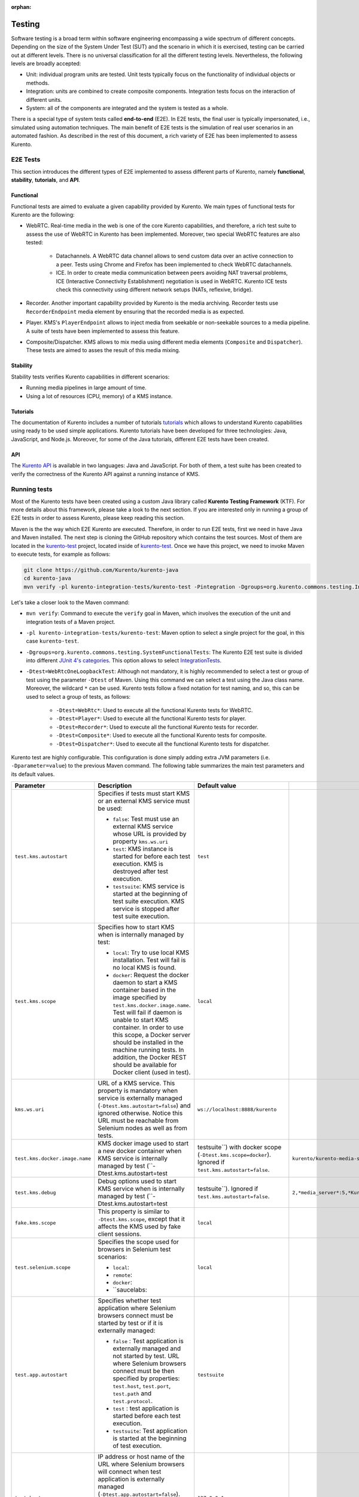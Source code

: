 :orphan:

..
   Hidden section. When some contents are added:
   - Remove the :orphan: tag
   - Remove this comment
   - Un-comment the section's name in the index file

=======
Testing
=======

Software testing is a broad term within software engineering encompassing a wide spectrum of different concepts. Depending on the size of the System Under Test (SUT) and the scenario in which it is exercised, testing can be carried out at different levels. There is no universal classification for all the different testing levels. Nevertheless, the following levels are broadly accepted:

- Unit: individual program units are tested. Unit tests typically focus on the functionality of individual objects or methods.
- Integration: units are combined to create composite components. Integration tests focus on the interaction of different units.
- System: all of the components are integrated and the system is tested as a whole.

There is a special type of system tests called **end-to-end** (E2E). In E2E tests, the final user is typically impersonated, i.e., simulated using automation techniques. The main benefit of E2E tests is the simulation of real user scenarios in an automated fashion. As described in the rest of this document, a rich variety of E2E has been implemented to assess Kurento.

E2E Tests
=========

This section introduces the different types of E2E implemented to assess different parts of Kurento, namely **functional**, **stability**, **tutorials**, and **API**.

Functional
----------

Functional tests are aimed to evaluate a given capability provided by Kurento. We main types of functional tests for Kurento are the following:

- WebRTC. Real-time media in the web is one of the core Kurento capabilities, and therefore, a rich test suite to assess the use of WebRTC in Kurento has been implemented. Moreover, two special WebRTC features are also tested:

   - Datachannels. A WebRTC data channel allows to send custom data over an active connection to a peer. Tests using Chrome and Firefox has been implemented to check WebRTC datachannels.

   - ICE. In order to create media communication between peers avoiding NAT traversal problems, ICE (Interactive Connectivity Establishment) negotiation is used in WebRTC. Kurento ICE tests check this connectivity using different network setups (NATs, reflexive, bridge).

- Recorder. Another important capability provided by Kurento is the media archiving. Recorder tests use ``RecorderEndpoint`` media element by ensuring that the recorded media is as expected.

- Player. KMS's ``PlayerEndpoint`` allows to inject media from seekable or non-seekable sources to a media pipeline. A suite of tests have been implemented to assess this feature.

- Composite/Dispatcher. KMS allows to mix media using different media elements (``Composite`` and ``Dispatcher``). These tests are aimed to asses the result of this media mixing.


Stability
---------

Stability tests verifies Kurento capabilities in different scenarios:

- Running media pipelines in large amount of time.

- Using a lot of resources (CPU, memory) of a KMS instance.

Tutorials
---------

The documentation of Kurento includes a number of tutorials `tutorials <https://doc-kurento.readthedocs.io/en/stable/user/tutorials.html>`_ which allows to understand Kurento capabilities using ready to be used simple applications. Kurento tutorials have been developed for three technologies: Java, JavaScript, and Node.js. Moreover, for some of the Java tutorials, different E2E tests have been created.

API
---

The `Kurento API <https://doc-kurento.readthedocs.io/en/stable/features/kurento_api.html>`_ is available in two languages: Java and JavaScript. For both of them, a test suite has been created to verify the correctness of the Kurento API against a running instance of KMS.

Running tests
=============

Most of the Kurento tests have been created using a custom Java library called **Kurento Testing Framework** (KTF). For more details about this framework, please take a look to the next section. If you are interested only in running a group of E2E tests in order to assess Kurento, please keep reading this section.

Maven is the the way which E2E Kurento are executed. Therefore, in order to run E2E tests, first we need in have Java and Maven installed. The next step is cloning the GitHub repository which contains the test sources. Most of them are located in the `kurento-test <https://github.com/Kurento/kurento-java/tree/master/kurento-integration-tests/kurento-test>`_ project, located inside of `kurento-test <https://github.com/Kurento/kurento-java/>`_. Once we have this project, we need to invoke Maven to execute tests, for example as follows:

.. code-block:: bash

   git clone https://github.com/Kurento/kurento-java
   cd kurento-java
   mvn verify -pl kurento-integration-tests/kurento-test -Pintegration -Dgroups=org.kurento.commons.testing.IntegrationTests -Dtest=WebRtcOneLoopbackTest

Let's take a closer look to the Maven command:

- ``mvn verify``: Command to execute the ``verify`` goal in Maven, which involves the execution of the unit and integration tests of a Maven project.

- ``-pl kurento-integration-tests/kurento-test``: Maven option to select a single project for the goal, in this case ``kurento-test``.

- ``-Dgroups=org.kurento.commons.testing.SystemFunctionalTests``: The Kurento E2E test suite is divided into different `JUnit 4's categories <https://github.com/junit-team/junit4/wiki/categories>`_. This option allows to select `IntegrationTests <https://github.com/Kurento/kurento-java/blob/master/kurento-commons/src/main/java/org/kurento/commons/testing/IntegrationTests.java>`_.

- ``-Dtest=WebRtcOneLoopbackTest``: Although not mandatory, it is highly recommended to select a test or group of test using the parameter ``-Dtest`` of Maven. Using this command we can select a test using the Java class name. Moreover, the wildcard ``*`` can be used. Kurento tests follow a fixed notation for test naming, and so, this can be used to select a group of tests, as follows:

   - ``-Dtest=WebRtc*``: Used to execute all the functional Kurento tests for WebRTC.

   - ``-Dtest=Player*``: Used to execute all the functional Kurento tests for player.

   - ``-Dtest=Recorder*``: Used to execute all the functional Kurento tests for recorder.

   - ``-Dtest=Composite*``: Used to execute all the functional Kurento tests for composite.

   - ``-Dtest=Dispatcher*``: Used to execute all the functional Kurento tests for dispatcher.


Kurento test are highly configurable. This configuration is done simply adding extra JVM parameters (i.e. ``-Dparameter=value``) to the previous Maven command. The following table summarizes the main test parameters and its default values.

+--------------------------------+------------------------------------------------------------------------------------------------------------------------------------------------------------------------------------------------------------------------------------------------------------------------------------------------------------------------------------------------------------------------------+--------------------------------------------------------------------------------------------------------+-----------------------------------------------------------------------+
| **Parameter**                  | **Description**                                                                                                                                                                                                                                                                                                                                                              | **Default value**                                                                                      |                                                                       |
+--------------------------------+------------------------------------------------------------------------------------------------------------------------------------------------------------------------------------------------------------------------------------------------------------------------------------------------------------------------------------------------------------------------------+--------------------------------------------------------------------------------------------------------+-----------------------------------------------------------------------+
| ``test.kms.autostart``         | Specifies if tests must start KMS or an external KMS service must be used:                                                                                                                                                                                                                                                                                                   | ``test``                                                                                               |                                                                       |
|                                |                                                                                                                                                                                                                                                                                                                                                                              |                                                                                                        |                                                                       |
|                                | - ``false``: Test must use an external KMS service whose URL is provided by property  ``kms.ws.uri``                                                                                                                                                                                                                                                                         |                                                                                                        |                                                                       |
|                                |                                                                                                                                                                                                                                                                                                                                                                              |                                                                                                        |                                                                       |
|                                | - ``test``: KMS instance is started for before each test execution. KMS is destroyed after test execution.                                                                                                                                                                                                                                                                   |                                                                                                        |                                                                       |
|                                |                                                                                                                                                                                                                                                                                                                                                                              |                                                                                                        |                                                                       |
|                                | - ``testsuite``: KMS service is started at the beginning of test suite execution. KMS service is stopped after test suite execution.                                                                                                                                                                                                                                         |                                                                                                        |                                                                       |
+--------------------------------+------------------------------------------------------------------------------------------------------------------------------------------------------------------------------------------------------------------------------------------------------------------------------------------------------------------------------------------------------------------------------+--------------------------------------------------------------------------------------------------------+-----------------------------------------------------------------------+
| ``test.kms.scope``             | Specifies how to start KMS when is internally managed by test:                                                                                                                                                                                                                                                                                                               | ``local``                                                                                              |                                                                       |
|                                |                                                                                                                                                                                                                                                                                                                                                                              |                                                                                                        |                                                                       |
|                                | - ``local``: Try to use local KMS installation. Test will fail is no local KMS is found.                                                                                                                                                                                                                                                                                     |                                                                                                        |                                                                       |
|                                |                                                                                                                                                                                                                                                                                                                                                                              |                                                                                                        |                                                                       |
|                                | - ``docker``: Request the docker daemon to start a KMS container based in the image specified by ``test.kms.docker.image.name``. Test will fail if daemon is unable to start KMS container. In order to use this scope, a Docker server should be installed in the machine running tests. In addition, the Docker REST should be available for Docker client (used in test). |                                                                                                        |                                                                       |
+--------------------------------+------------------------------------------------------------------------------------------------------------------------------------------------------------------------------------------------------------------------------------------------------------------------------------------------------------------------------------------------------------------------------+--------------------------------------------------------------------------------------------------------+-----------------------------------------------------------------------+
| ``kms.ws.uri``                 | URL of a KMS service. This property is mandatory when service is externally managed (``-Dtest.kms.autostart=false``) and ignored otherwise. Notice this URL must be reachable from Selenium nodes as well as from tests.                                                                                                                                                     | ``ws://localhost:8888/kurento``                                                                        |                                                                       |
+--------------------------------+------------------------------------------------------------------------------------------------------------------------------------------------------------------------------------------------------------------------------------------------------------------------------------------------------------------------------------------------------------------------------+--------------------------------------------------------------------------------------------------------+-----------------------------------------------------------------------+
| ``test.kms.docker.image.name`` | KMS docker image used to start a new docker container when KMS service is internally managed by test (``-Dtest.kms.autostart=test                                                                                                                                                                                                                                            | testsuite``) with docker scope (``-Dtest.kms.scope=docker``). Ignored if ``test.kms.autostart=false``. | ``kurento/kurento-media-server-dev:latest``                           |
+--------------------------------+------------------------------------------------------------------------------------------------------------------------------------------------------------------------------------------------------------------------------------------------------------------------------------------------------------------------------------------------------------------------------+--------------------------------------------------------------------------------------------------------+-----------------------------------------------------------------------+
| ``test.kms.debug``             | Debug options used to start KMS service when is internally managed by test  (``-Dtest.kms.autostart=test                                                                                                                                                                                                                                                                     | testsuite``). Ignored if ``test.kms.autostart=false``.                                                 | ``2,*media_server*:5,*Kurento*:5,KurentoMediaServerServiceHandler:7`` |
+--------------------------------+------------------------------------------------------------------------------------------------------------------------------------------------------------------------------------------------------------------------------------------------------------------------------------------------------------------------------------------------------------------------------+--------------------------------------------------------------------------------------------------------+-----------------------------------------------------------------------+
| ``fake.kms.scope``             | This property is similar to ``-Dtest.kms.scope``, except that it affects the KMS used by fake client sessions.                                                                                                                                                                                                                                                               | ``local``                                                                                              |                                                                       |
+--------------------------------+------------------------------------------------------------------------------------------------------------------------------------------------------------------------------------------------------------------------------------------------------------------------------------------------------------------------------------------------------------------------------+--------------------------------------------------------------------------------------------------------+-----------------------------------------------------------------------+
| ``test.selenium.scope``        | Specifies the scope used for browsers in Selenium test scenarios:                                                                                                                                                                                                                                                                                                            | ``local``                                                                                              |                                                                       |
|                                |                                                                                                                                                                                                                                                                                                                                                                              |                                                                                                        |                                                                       |
|                                | - ``local``:                                                                                                                                                                                                                                                                                                                                                                 |                                                                                                        |                                                                       |
|                                |                                                                                                                                                                                                                                                                                                                                                                              |                                                                                                        |                                                                       |
|                                | - ``remote``:                                                                                                                                                                                                                                                                                                                                                                |                                                                                                        |                                                                       |
|                                |                                                                                                                                                                                                                                                                                                                                                                              |                                                                                                        |                                                                       |
|                                | - ``docker``:                                                                                                                                                                                                                                                                                                                                                                |                                                                                                        |                                                                       |
|                                |                                                                                                                                                                                                                                                                                                                                                                              |                                                                                                        |                                                                       |
|                                | - ``saucelabs:                                                                                                                                                                                                                                                                                                                                                               |                                                                                                        |                                                                       |
+--------------------------------+------------------------------------------------------------------------------------------------------------------------------------------------------------------------------------------------------------------------------------------------------------------------------------------------------------------------------------------------------------------------------+--------------------------------------------------------------------------------------------------------+-----------------------------------------------------------------------+
| ``test.app.autostart``         | Specifies whether test application where Selenium browsers connect must be started by test or if it is externally managed:                                                                                                                                                                                                                                                   | ``testsuite``                                                                                          |                                                                       |
|                                |                                                                                                                                                                                                                                                                                                                                                                              |                                                                                                        |                                                                       |
|                                |                                                                                                                                                                                                                                                                                                                                                                              |                                                                                                        |                                                                       |
|                                | - ``false`` : Test application is externally managed and not started by test. URL where Selenium browsers connect must be then specified by properties: ``test.host``, ``test.port``, ``test.path`` and ``test.protocol``.                                                                                                                                                   |                                                                                                        |                                                                       |
|                                |                                                                                                                                                                                                                                                                                                                                                                              |                                                                                                        |                                                                       |
|                                |                                                                                                                                                                                                                                                                                                                                                                              |                                                                                                        |                                                                       |
|                                | - ``test`` : test application is started before each test execution.                                                                                                                                                                                                                                                                                                         |                                                                                                        |                                                                       |
|                                |                                                                                                                                                                                                                                                                                                                                                                              |                                                                                                        |                                                                       |
|                                |                                                                                                                                                                                                                                                                                                                                                                              |                                                                                                        |                                                                       |
|                                | - ``testsuite``: Test application is started at the beginning of test execution.                                                                                                                                                                                                                                                                                             |                                                                                                        |                                                                       |
+--------------------------------+------------------------------------------------------------------------------------------------------------------------------------------------------------------------------------------------------------------------------------------------------------------------------------------------------------------------------------------------------------------------------+--------------------------------------------------------------------------------------------------------+-----------------------------------------------------------------------+
| ``test.host``                  | IP address or host name of the URL where Selenium browsers will connect when test application is externally managed (``-Dtest.app.autostart=false``). Notice this address must be reachable by Selenium browsers and hence network topology between browser and test application must be taken into account.                                                                 | ``127.0.0.1``                                                                                          |                                                                       |
+--------------------------------+------------------------------------------------------------------------------------------------------------------------------------------------------------------------------------------------------------------------------------------------------------------------------------------------------------------------------------------------------------------------------+--------------------------------------------------------------------------------------------------------+-----------------------------------------------------------------------+
| ``test.port``                  | Specifies port number where test application must bind in order to listen for browser requests.                                                                                                                                                                                                                                                                              | ``7779``                                                                                               |                                                                       |
+--------------------------------+------------------------------------------------------------------------------------------------------------------------------------------------------------------------------------------------------------------------------------------------------------------------------------------------------------------------------------------------------------------------------+--------------------------------------------------------------------------------------------------------+-----------------------------------------------------------------------+
| ``test.path``                  | Path of the URL where Selenium connects when test application is externally managed (``-Dtest.app.autostart=false``).                                                                                                                                                                                                                                                        | ``/``                                                                                                  |                                                                       |
+--------------------------------+------------------------------------------------------------------------------------------------------------------------------------------------------------------------------------------------------------------------------------------------------------------------------------------------------------------------------------------------------------------------------+--------------------------------------------------------------------------------------------------------+-----------------------------------------------------------------------+
| ``test.protocol``              | Protocol of the URL where Selenium nodes will connect when test application is externally managed (``-Dtest.app.autostart=false``).                                                                                                                                                                                                                                          | ``http``                                                                                               |                                                                       |
+--------------------------------+------------------------------------------------------------------------------------------------------------------------------------------------------------------------------------------------------------------------------------------------------------------------------------------------------------------------------------------------------------------------------+--------------------------------------------------------------------------------------------------------+-----------------------------------------------------------------------+
| ``test.config.file``           | Path of a JSON based file with configuration keys (test scenario). Its content is transparently managed by test infrastructure and passed to tests for configuration purposes.                                                                                                                                                                                               | ``test.conf.json``                                                                                     |                                                                       |
+--------------------------------+------------------------------------------------------------------------------------------------------------------------------------------------------------------------------------------------------------------------------------------------------------------------------------------------------------------------------------------------------------------------------+--------------------------------------------------------------------------------------------------------+-----------------------------------------------------------------------+
| ``test.workspace``             | Absolute path of working directory used by tests as temporary storage. Make sure test user has full access to this folder. Notice this is the path seen by container when scope is set to docker.                                                                                                                                                                            | ``/tmp``                                                                                               |                                                                       |
+--------------------------------+------------------------------------------------------------------------------------------------------------------------------------------------------------------------------------------------------------------------------------------------------------------------------------------------------------------------------------------------------------------------------+--------------------------------------------------------------------------------------------------------+-----------------------------------------------------------------------+
| ``test.workspace.host``        | Absolute path, seen by docker agent, where directory test.workspace  is mounted. Mandatory when scope is set to docker, as it is used by test infrastructure to share config files. This property is ignored when scope is different from docker.                                                                                                                            | ``none``                                                                                               |                                                                       |
+--------------------------------+------------------------------------------------------------------------------------------------------------------------------------------------------------------------------------------------------------------------------------------------------------------------------------------------------------------------------------------------------------------------------+--------------------------------------------------------------------------------------------------------+-----------------------------------------------------------------------+
| ``test.files.url``             | Path where the files will be for playing                                                                                                                                                                                                                                                                                                                                     | ``http://files.openvidu.io``                                                                           |                                                                       |
+--------------------------------+------------------------------------------------------------------------------------------------------------------------------------------------------------------------------------------------------------------------------------------------------------------------------------------------------------------------------------------------------------------------------+--------------------------------------------------------------------------------------------------------+-----------------------------------------------------------------------+
| ``test.files.disk``            | Absolute path where test files (videos) are located.                                                                                                                                                                                                                                                                                                                         | ``/var/lib/jenkins/test-files``                                                                        |                                                                       |
+--------------------------------+------------------------------------------------------------------------------------------------------------------------------------------------------------------------------------------------------------------------------------------------------------------------------------------------------------------------------------------------------------------------------+--------------------------------------------------------------------------------------------------------+-----------------------------------------------------------------------+
| ``test.files.http``            | Web server where test files (videos) are located.                                                                                                                                                                                                                                                                                                                            | ``files.openvidu.io``                                                                                  |                                                                       |
+--------------------------------+------------------------------------------------------------------------------------------------------------------------------------------------------------------------------------------------------------------------------------------------------------------------------------------------------------------------------------------------------------------------------+--------------------------------------------------------------------------------------------------------+-----------------------------------------------------------------------+
| ``test.files.mongodb``         | Mongo machine and port where test files (videos) are located.                                                                                                                                                                                                                                                                                                                | ``files.openvidu.io:27017``                                                                            |                                                                       |
+--------------------------------+------------------------------------------------------------------------------------------------------------------------------------------------------------------------------------------------------------------------------------------------------------------------------------------------------------------------------------------------------------------------------+--------------------------------------------------------------------------------------------------------+-----------------------------------------------------------------------+
| ``project.path``               | In maven reactor projects this is the absolute path of the module where tests are located. This parameter is used by test infrastructure to place test attachments. Notice this parameter must not include a trailing ``/``.                                                                                                                                                 | ``.``                                                                                                  |                                                                       |
+--------------------------------+------------------------------------------------------------------------------------------------------------------------------------------------------------------------------------------------------------------------------------------------------------------------------------------------------------------------------------------------------------------------------+--------------------------------------------------------------------------------------------------------+-----------------------------------------------------------------------+
| ``kms.generate.rtp.pts.stats`` | Path where rtp/pst statistics will be stored                                                                                                                                                                                                                                                                                                                                 | ``file://WORKSPACE/testClassName``                                                                     |                                                                       |
+--------------------------------+------------------------------------------------------------------------------------------------------------------------------------------------------------------------------------------------------------------------------------------------------------------------------------------------------------------------------------------------------------------------------+--------------------------------------------------------------------------------------------------------+-----------------------------------------------------------------------+
| ``repository.mongodb.urlConn`` | URL of a MongoDB service. This property is mandatory when service is externally managed (``-Dtest.mongo.autostart=false``) and ignored otherwise. Notice this URL must be reachable from test application.                                                                                                                                                                   | ``mongodb://localhost``                                                                                |                                                                       |
+--------------------------------+------------------------------------------------------------------------------------------------------------------------------------------------------------------------------------------------------------------------------------------------------------------------------------------------------------------------------------------------------------------------------+--------------------------------------------------------------------------------------------------------+-----------------------------------------------------------------------+
| ``docker.node.chrome.image``   | Docker image identifier for Selenium Chrome node when browser scope is                                                                                                                                                                                                                                                                                                       | ``elastestbrowsers/chrome:latest``                                                                     |                                                                       |
|                                | docker.                                                                                                                                                                                                                                                                                                                                                                      |                                                                                                        |                                                                       |
+--------------------------------+------------------------------------------------------------------------------------------------------------------------------------------------------------------------------------------------------------------------------------------------------------------------------------------------------------------------------------------------------------------------------+--------------------------------------------------------------------------------------------------------+-----------------------------------------------------------------------+

..
   This table has been generated using http://www.tablesgenerator.com/text_tables

Kurento Testing Framework explained
===================================

In order to assess properly Kurento from a final user perspective, a rich suite of E2E tests has been designed and implemented. To that aim, the **Kurento Testing Framework** (KTF) has been created. KTF is a part of the Kurento project aimed to carry out end-to-end (E2E) tests for Kurento. KTF has been implemented on the top of two well-known open-source testing frameworks: `JUnit <https://junit.org/>`_ and `Selenium <https://www.seleniumhq.org/>`_.

KTF provides high level capabilities to perform advanced automated testing for Kurento-based applications. KTF has been implemented in Java, and as usual it is hosted on GitHub, in the project `kurento-test <https://github.com/Kurento/kurento-java/tree/master/kurento-integration-tests/kurento-test>`_. KTF has been designed on the top of **JUnit 4**, providing a rich hierarchy of classes which are going to act as parent for JUnit 4 tests cases. This hierarchy is the following:

.. figure:: ../images/ktf-class-diagram.png
   :align:   center
   :alt:     Kurento Testing Framework class hierarchy

   *Kurento Testing Framework class hierarchy*

The most important classes of this diagram are the following:

- `KurentoTest <https://github.com/Kurento/kurento-java/blob/master/kurento-integration-tests/kurento-test/src/main/java/org/kurento/test/base/KurentoTest.java>`_: Top class of the KTF. It provides different features out-of-the-box for tests extending this class, namely:

   - Improved test lifecycle: KTF enhances the lyfecycle of JUnit 4 test cases, watching the result of tests (passed, failed). Moreover, KTF provides extra annotations to be used in different parts of the test lifecycle, such as `FailedTest <https://github.com/Kurento/kurento-java/blob/master/kurento-integration-tests/kurento-test/src/main/java/org/kurento/test/lifecycle/FailedTest.java>`_, `FinishedTest <https://github.com/Kurento/kurento-java/blob/master/kurento-integration-tests/kurento-test/src/main/java/org/kurento/test/lifecycle/FinishedTest.java>`_, `FinishedTestClass <https://github.com/Kurento/kurento-java/blob/master/kurento-integration-tests/kurento-test/src/main/java/org/kurento/test/lifecycle/FinishedTestClass.java>`_, `StartedTest <https://github.com/Kurento/kurento-java/blob/master/kurento-integration-tests/kurento-test/src/main/java/org/kurento/test/lifecycle/StartedTest.java>`_, `StartedTestClass <https://github.com/Kurento/kurento-java/blob/master/kurento-integration-tests/kurento-test/src/main/java/org/kurento/test/lifecycle/StartedTestClass.java>`_, or `SucceededTest <https://github.com/Kurento/kurento-java/blob/master/kurento-integration-tests/kurento-test/src/main/java/org/kurento/test/lifecycle/SucceededTest.java>`_.

   - Reporting: An HTML report summarizing the results of a test suite executed with KTF is automatically created for Kurento tests. This report is called ``report.html`` and it is located by default on the ``target`` folder when tests are executed with Maven.

   - Retries mechanism: In order to detect flaky tests, a retries mechanism is present in KTF. This mechanism allows to repeat a failed test a configurable number of times.

- `KurentoClientTest <https://github.com/Kurento/kurento-java/blob/master/kurento-integration-tests/kurento-test/src/main/java/org/kurento/test/base/KurentoClientTest.java>`_: It provides an instance of **Kurento Media Server** (KMS) together with a instance of a **Kurento Java Client** to control KMS. There are two options to run this KMS (see KTF API section for configuration details):

   - Local KMS. To use this option, it is a pre-requisite to have KMS installed in the machine running this type of tests.

   - KMS in a **Docker** container. To use this option, it is a pre-requisite to have `Docker <https://www.docker.com/>`_ installed in the machine running this type of tests.

- `BrowserTest <https://github.com/Kurento/kurento-java/blob/master/kurento-integration-tests/kurento-test/src/main/java/org/kurento/test/base/BrowserTest.java>`_: This class provides wrappers of `Selenium WebDriver <https://www.seleniumhq.org/projects/webdriver/>`_ instances aimed to control a group of web browsers for tests. By default, KTF allows to use **Chrome** or **Firefox** as browsers. The scope of these browsers can be configured to use:

   - Local browser, i.e. installed in the local machine.

   - Remote browser, i.e. installed in the remote machines (using Selenium Grid).

   - Docker browsers, i.e. executed in `Docker <https://www.docker.com/>`_ containers.

   - Saucelabs browsers. `Saucelabs <https://saucelabs.com/>`_ is a cloud solution for web testing. It provides a big number of browsers to be used in Selenium tests. KTF provides seamless integration with Saucelabs.

   Test scenario can be configured in ``BrowserTest`` tests in two different ways:

   - Programmatically using Java. Test scenario uses JUnit 4's parameterized feature. The Java class `TestScenario <https://github.com/Kurento/kurento-java/blob/master/kurento-integration-tests/kurento-test/src/main/java/org/kurento/test/config/TestScenario.java>`_ is used by KTF to configure the scenario, for example as follows:

   .. code-block:: java

      @Parameters(name = "{index}: {0}")
      public static Collection<Object[]> data() {
         TestScenario test = new TestScenario();
         test.addBrowser(BrowserConfig.BROWSER, new Browser.Builder().browserType(BrowserType.CHROME)
             .scope(BrowserScope.LOCAL).webPageType(webPageType).build());

         return Arrays.asList(new Object[][] { { test } });
      }

   - Using a JSON file. KTF allows to setup tests scenarios based on a custom customizable JSON notation. In these JSON files, several test executions can be setup. For each execution, the browser scope can be chosen. For example, the following example shows a test scenario in which two executions are defined. First execution defines two local browsers (identified as peer1 and peer2), Chrome and Firefox respectively. The second execution defines also two browsers, but this time browsers are located in the cloud infrastructure provided by Saucelabs.

   .. code-block:: json

      {
         "executions":[
            {
               "peer1":{
                  "scope":"local",
                  "browser":"chrome"
               },
               "peer2":{
                  "scope":"local",
                  "browser":"firefox"
               }
            },
            {
               "peer1":{
                  "scope":"saucelabs",
                  "browser":"explorer",
                  "version":"11"
               },
               "peer2":{
                  "scope":"saucelabs",
                  "browser":"safari",
                  "version":"36"
               }
            }
         ]
      }

- `KurentoClientBrowserTest <https://github.com/Kurento/kurento-java/blob/master/kurento-integration-tests/kurento-test/src/main/java/org/kurento/test/base/KurentoClientBrowserTest.java>`_: This class can be seen as a mixed of the previous ones, since it provides the capability to use KMS (local or *dockerized*) together with a group of browser test using a *test scenario*. Moreover, it provides a web server started with each test for testing purposed, with a custom `web page <https://github.com/Kurento/kurento-java/blob/master/kurento-integration-tests/kurento-test/src/main/resources/static/webrtc.html>`_ available to test **WebRTC** in Kurento in a easy manner. As can be seen in the diagram before, this class is the parent of a rich variety of different classes. In short, these classes are used to distinguish among different types of tests. See next section for more information.
